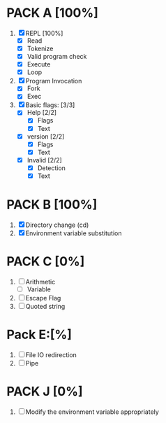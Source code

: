 * PACK A [100%]
  1. [X] REPL [100%]
     - [X] Read
     - [X] Tokenize
     - [X] Valid program check
     - [X] Execute
     - [X] Loop
  2. [X] Program Invocation
     - [X] Fork
     - [X] Exec
  3. [X] Basic flags: [3/3]
     - [X] Help [2/2]
       - [X] Flags
       - [X] Text
     - [X] version [2/2]
       - [X] Flags
       - [X] Text
     - [X] Invalid [2/2]
       - [X] Detection
       - [X] Text

* PACK B [100%]
  1. [X] Directory change (cd)
  2. [X] Environment variable substitution

* PACK C [0%]
  1. [ ] Arithmetic
     - [ ] Variable
  2. [ ] Escape Flag
  3. [ ] Quoted string


* Pack E:[%]
  1. [ ] File IO redirection
  2. [ ] Pipe

* PACK J [0%]
  1. [ ] Modify the environment variable appropriately

